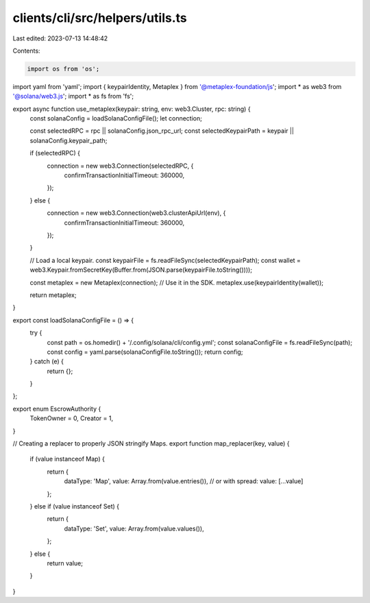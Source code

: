 clients/cli/src/helpers/utils.ts
================================

Last edited: 2023-07-13 14:48:42

Contents:

.. code-block:: ts

    import os from 'os';
import yaml from 'yaml';
import { keypairIdentity, Metaplex } from '@metaplex-foundation/js';
import * as web3 from '@solana/web3.js';
import * as fs from 'fs';

export async function use_metaplex(keypair: string, env: web3.Cluster, rpc: string) {
  const solanaConfig = loadSolanaConfigFile();
  let connection;

  const selectedRPC = rpc || solanaConfig.json_rpc_url;
  const selectedKeypairPath = keypair || solanaConfig.keypair_path;

  if (selectedRPC) {
    connection = new web3.Connection(selectedRPC, {
      confirmTransactionInitialTimeout: 360000,
    });
  } else {
    connection = new web3.Connection(web3.clusterApiUrl(env), {
      confirmTransactionInitialTimeout: 360000,
    });
  }

  // Load a local keypair.
  const keypairFile = fs.readFileSync(selectedKeypairPath);
  const wallet = web3.Keypair.fromSecretKey(Buffer.from(JSON.parse(keypairFile.toString())));

  const metaplex = new Metaplex(connection);
  // Use it in the SDK.
  metaplex.use(keypairIdentity(wallet));

  return metaplex;
}

export const loadSolanaConfigFile = () => {
  try {
    const path = os.homedir() + '/.config/solana/cli/config.yml';
    const solanaConfigFile = fs.readFileSync(path);
    const config = yaml.parse(solanaConfigFile.toString());
    return config;
  } catch (e) {
    return {};
  }
};

export enum EscrowAuthority {
  TokenOwner = 0,
  Creator = 1,
}

// Creating a replacer to properly JSON stringify Maps.
export function map_replacer(key, value) {
  if (value instanceof Map) {
    return {
      dataType: 'Map',
      value: Array.from(value.entries()), // or with spread: value: [...value]
    };
  } else if (value instanceof Set) {
    return {
      dataType: 'Set',
      value: Array.from(value.values()),
    };
  } else {
    return value;
  }
}


